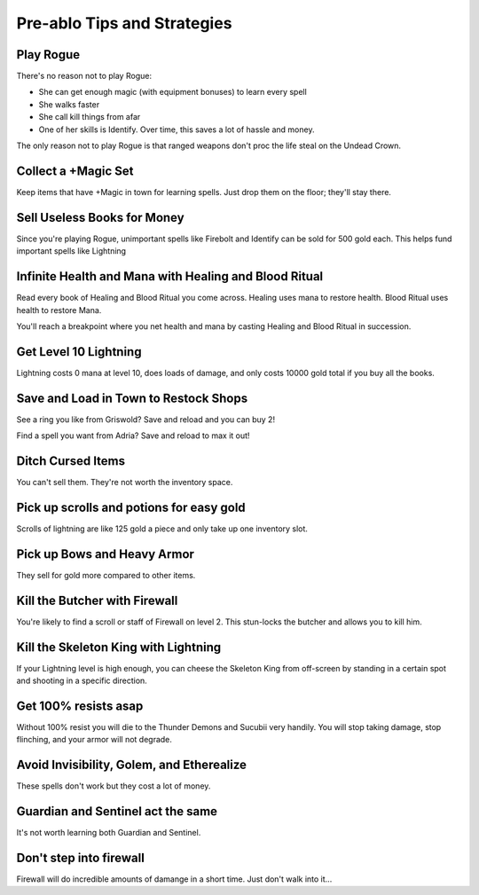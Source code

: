 ============================
Pre-ablo Tips and Strategies
============================

----------
Play Rogue
----------

There's no reason not to play Rogue:

- She can get enough magic (with equipment bonuses) to learn every spell
- She walks faster
- She call kill things from afar
- One of her skills is Identify. Over time, this saves a lot of hassle and money.

The only reason not to play Rogue is that ranged weapons don't proc the life steal on the Undead Crown.

--------------------
Collect a +Magic Set
--------------------

Keep items that have +Magic in town for learning spells. Just drop them on the floor; they'll stay there.

----------------------------
Sell Useless Books for Money
----------------------------

Since you're playing Rogue, unimportant spells like Firebolt and Identify can be sold for 500 gold each. This helps fund important spells like Lightning

------------------------------------------------------
Infinite Health and Mana with Healing and Blood Ritual
------------------------------------------------------

Read every book of Healing and Blood Ritual you come across. Healing uses mana to restore health. Blood Ritual uses health to restore Mana.

You'll reach a breakpoint where you net health and mana by casting Healing and Blood Ritual in succession.

----------------------
Get Level 10 Lightning
----------------------

Lightning costs 0 mana at level 10, does loads of damage, and only costs 10000 gold total if you buy all the books.

--------------------------------------
Save and Load in Town to Restock Shops
--------------------------------------

See a ring you like from Griswold? Save and reload and you can buy 2!

Find a spell you want from Adria? Save and reload to max it out!

------------------
Ditch Cursed Items
------------------

You can't sell them. They're not worth the inventory space.

-----------------------------------------
Pick up scrolls and potions for easy gold
-----------------------------------------

Scrolls of lightning are like 125 gold a piece and only take up one inventory slot.

----------------------------
Pick up Bows and Heavy Armor
----------------------------

They sell for gold more compared to other items.

------------------------------
Kill the Butcher with Firewall
------------------------------

You're likely to find a scroll or staff of Firewall on level 2. This stun-locks the butcher and allows you to kill him.

-------------------------------------
Kill the Skeleton King with Lightning
-------------------------------------

If your Lightning level is high enough, you can cheese the Skeleton King from off-screen by standing in a certain spot and shooting in a specific direction.

---------------------
Get 100% resists asap
---------------------

Without 100% resist you will die to the Thunder Demons and Sucubii very handily. You will stop taking damage, stop flinching, and your armor will not degrade.

------------------------------------------
Avoid Invisibility, Golem, and Etherealize
------------------------------------------

These spells don't work but they cost a lot of money.

----------------------------------
Guardian and Sentinel act the same
----------------------------------

It's not worth learning both Guardian and Sentinel.

------------------------
Don't step into firewall
------------------------

Firewall will do incredible amounts of damange in a short time. Just don't walk into it...
